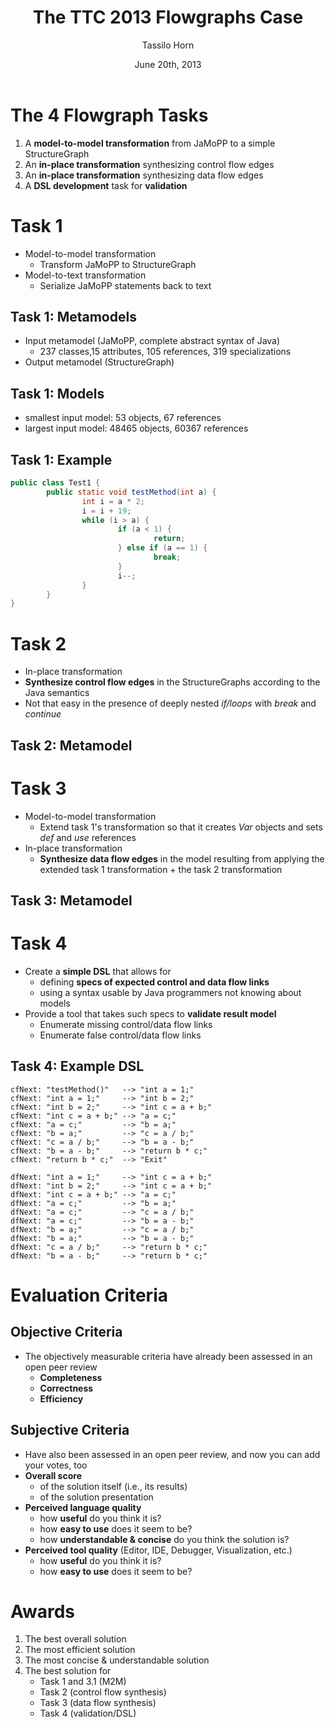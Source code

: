 #+AUTHOR: Tassilo Horn
#+EMAIL: horn@uni-koblenz.de
#+TITLE: The TTC 2013 Flowgraphs Case
#+DATE: June 20th, 2013

#+OPTIONS: num:nil, toc:nil, reveal_progress, reveal_control:t
#+REVEAL_THEME: night
#+REVEAL_TRANS: default
#+REVEAL_HLEVEL: 2
#+REVEAL_EXTRA_CSS: extra.css
#+REVEAL_ROOT: http://www.tsdh.org/js/reveal.js

* The 4 Flowgraph Tasks

  1. A *model-to-model transformation* from JaMoPP to a simple StructureGraph
  2. An *in-place transformation* synthesizing control flow edges
  3. An *in-place transformation* synthesizing data flow edges
  4. A *DSL development* task for *validation*

* Task 1

  - Model-to-model transformation
    + Transform JaMoPP to StructureGraph
  - Model-to-text transformation
    + Serialize JaMoPP statements back to text

** Task 1: Metamodels

  - Input metamodel (JaMoPP, complete abstract syntax of Java)
    - 237 classes,15 attributes, 105 references, 319 specializations
  - Output metamodel (StructureGraph)
    [[./StructureGraph.png]]

** Task 1: Models

   - smallest input model: 53 objects, 67 references
   - largest input model: 48465 objects, 60367 references

** Task 1: Example

#+BEGIN_SRC java
public class Test1 {
        public static void testMethod(int a) {
                int i = a * 2;
                i = i + 19;
                while (i > a) {
                        if (a < 1) {
                                return;
                        } else if (a == 1) {
                                break;
                        }
                        i--;
                }
        }
}
#+END_SRC

** [[./sg.png]]

* Task 2

  - In-place transformation
  - *Synthesize control flow edges* in the StructureGraphs according to the
    Java semantics
  - Not that easy in the presence of deeply nested /if/loops/ with /break/ and
    /continue/

** Task 2: Metamodel

   [[./ControlFlowGraph.png]]

** [[./sg.png]]

** [[./cfg.png]]

* Task 3

  - Model-to-model transformation
    + Extend task 1's transformation so that it creates /Var/ objects and sets
      /def/ and /use/ references
  - In-place transformation
    + *Synthesize data flow edges* in the model resulting from applying the
      extended task 1 transformation + the task 2 transformation

** Task 3: Metamodel

   [[./DataFlowGraph.png]]

** [[./cfg-with-vars.png]]

** [[./dfg.png]]

* Task 4

  - Create a *simple DSL* that allows for
    + defining *specs of expected control and data flow links*
    + using a syntax usable by Java programmers not knowing about models
  - Provide a tool that takes such specs to *validate result model*
    + Enumerate missing control/data flow links
    + Enumerate false control/data flow links

** Task 4: Example DSL

#+BEGIN_SRC
cfNext: "testMethod()"   --> "int a = 1;"
cfNext: "int a = 1;"     --> "int b = 2;"
cfNext: "int b = 2;"     --> "int c = a + b;"
cfNext: "int c = a + b;" --> "a = c;"
cfNext: "a = c;"         --> "b = a;"
cfNext: "b = a;"         --> "c = a / b;"
cfNext: "c = a / b;"     --> "b = a - b;"
cfNext: "b = a - b;"     --> "return b * c;"
cfNext: "return b * c;"  --> "Exit"

dfNext: "int a = 1;"     --> "int c = a + b;"
dfNext: "int b = 2;"     --> "int c = a + b;"
dfNext: "int c = a + b;" --> "a = c;"
dfNext: "a = c;"         --> "b = a;"
dfNext: "a = c;"         --> "c = a / b;"
dfNext: "a = c;"         --> "b = a - b;"
dfNext: "b = a;"         --> "c = a / b;"
dfNext: "b = a;"         --> "b = a - b;"
dfNext: "c = a / b;"     --> "return b * c;"
dfNext: "b = a - b;"     --> "return b * c;"
#+END_SRC

* Evaluation Criteria

** Objective Criteria

   - The objectively measurable criteria have already been assessed in an open
     peer review
     - *Completeness*
     - *Correctness*
     - *Efficiency*

** Subjective Criteria

   - Have also been assessed in an open peer review, and now you can add your
     votes, too
   - *Overall score*
     + of the solution itself (i.e., its results)
     + of the solution presentation
   - *Perceived language quality*
     + how *useful* do you think it is?
     + how *easy to use* does it seem to be?
     + how *understandable & concise* do you think the solution is?
   - *Perceived tool quality* (Editor, IDE, Debugger, Visualization, etc.)
     + how *useful* do you think it is?
     + how *easy to use* does it seem to be?

* Awards

  1. The best overall solution
  2. The most efficient solution
  3. The most concise & understandable solution
  4. The best solution for
     - Task 1 and 3.1 (M2M)
     - Task 2 (control flow synthesis)
     - Task 3 (data flow synthesis)
     - Task 4 (validation/DSL)
